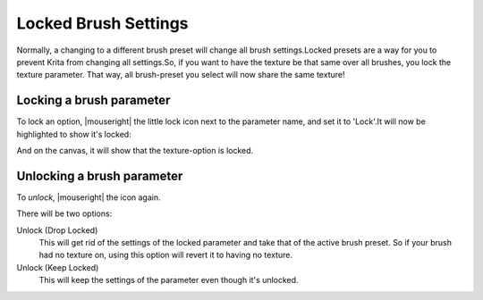 .. _locked_brush_settings:

=====================
Locked Brush Settings
=====================


Normally, a changing to a different brush preset will change all brush settings.Locked presets are a way for you to prevent Krita from changing all settings.So, if you want to have the texture be that same over all brushes, you lock the texture parameter. That way, all brush-preset you select will now share the same texture!

Locking a brush parameter
-------------------------

.. image:: /images/en/Krita_2_9_brushengine_locking_01.png

To lock an option, |mouseright| the little lock icon next to the parameter name, and set it to 'Lock'.It will now be highlighted to show it's locked:

.. image:: /images/en/Krita_2_9_brushengine_locking_02.png

And on the canvas, it will show that the texture-option is locked.

.. image:: /images/en/Krita_2_9_brushengine_locking_04.png

Unlocking a brush parameter
---------------------------

To *unlock*, |mouseright| the icon again.

.. image:: /images/en/Krita_2_9_brushengine_locking_03.png

There will be two options:

Unlock (Drop Locked)
    This will get rid of the settings of the locked parameter and take that of the active brush preset. So if your brush had no texture on, using this option will revert it to having no texture.
Unlock (Keep Locked)
    This will keep the settings of the parameter even though it's unlocked.
